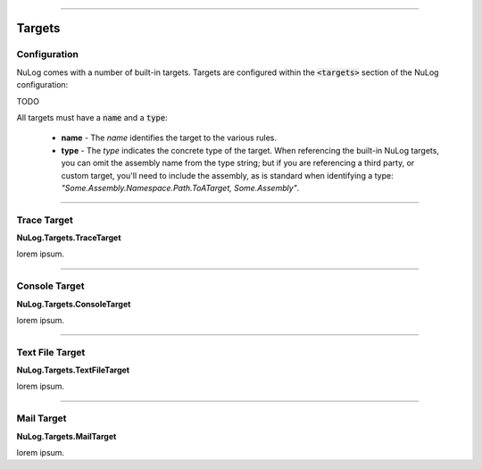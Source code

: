 .. rst-class:: center

.. image:: \images\sitetitle.png

----

#########
  Targets
#########

Configuration
=============

NuLog comes with a number of built-in targets.  Targets are configured within the :code:`<targets>` section of the NuLog configuration:

TODO

All targets must have a :code:`name` and a :code:`type`:

  * **name** - The *name* identifies the target to the various rules.
  * **type** - The *type* indicates the concrete type of the target.  When referencing the built-in NuLog targets, you can omit the assembly name from the type string; but if you are referencing a third party, or custom target, you'll need to include the assembly, as is standard when identifying a type: *"Some.Assembly.Namespace.Path.ToATarget, Some.Assembly"*.

----

Trace Target
============
**NuLog.Targets.TraceTarget**

lorem ipsum.

----

Console Target
==============
**NuLog.Targets.ConsoleTarget**

lorem ipsum.

----

Text File Target
================
**NuLog.Targets.TextFileTarget**

lorem ipsum.

----

Mail Target
===========
**NuLog.Targets.MailTarget**

lorem ipsum.

